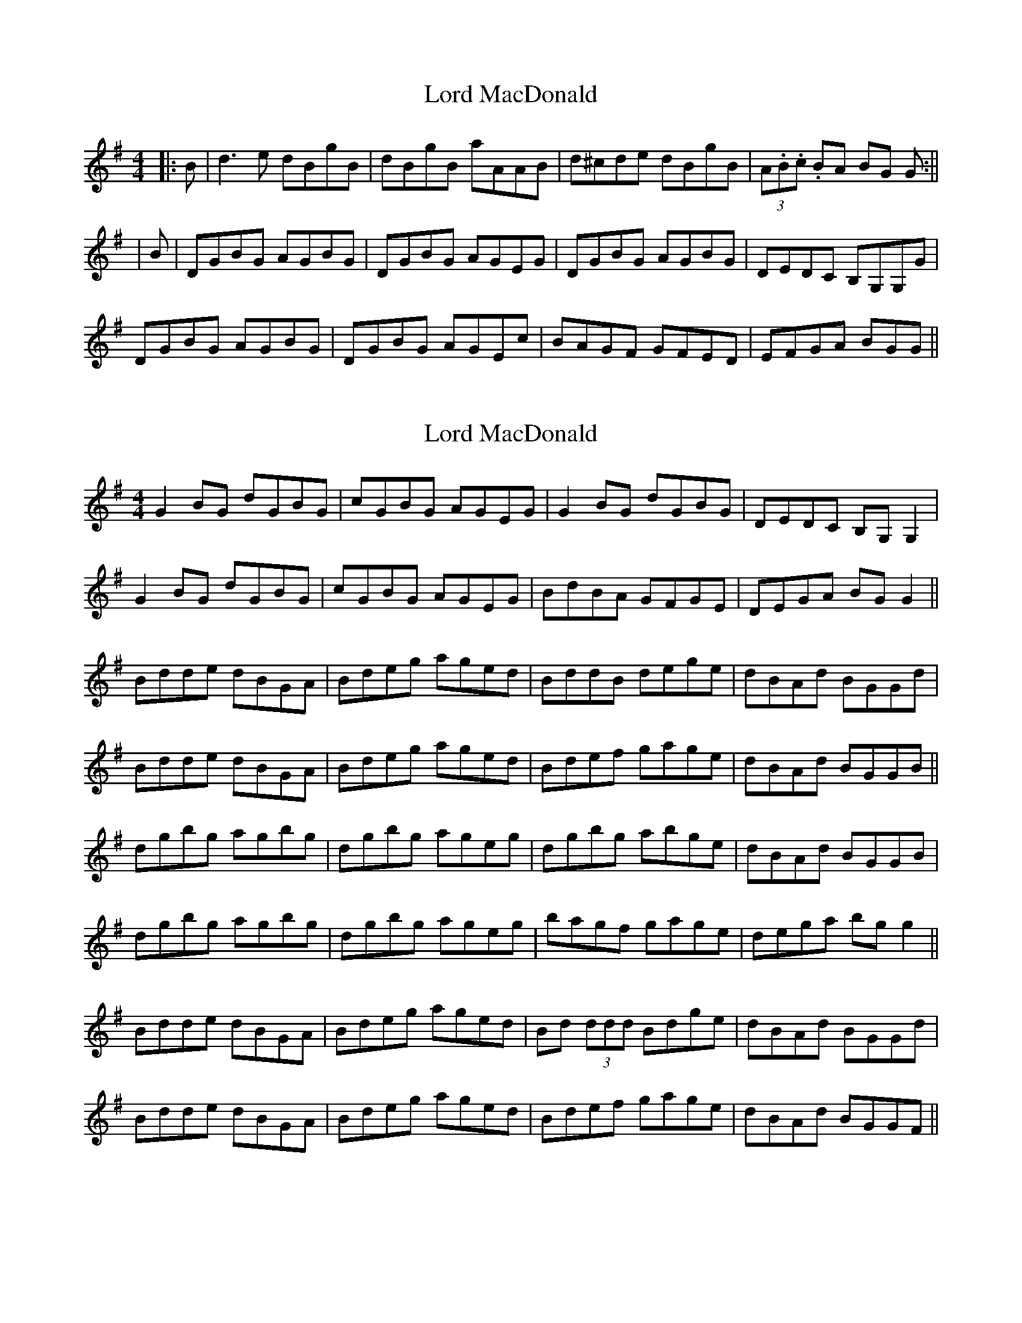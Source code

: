 X: 1
T: Lord MacDonald
Z: jkurnick
S: https://thesession.org/tunes/5593#setting5593
R: reel
M: 4/4
L: 1/8
K: Gmaj
|:B | d3 e dBgB | dBgB aAAB | d^cde dBgB | (3A.B.c. BA BG G :||
|B | DGBG AGBG | DGBG AGEG | DGBG AGBG | DEDC B,G,G,G|
DGBG AGBG | DGBG AGEc | BAGF GFED | EFGA BGG ||
X: 2
T: Lord MacDonald
Z: fidicen
S: https://thesession.org/tunes/5593#setting17634
R: reel
M: 4/4
L: 1/8
K: Gmaj
G2BG dGBG | cGBG AGEG | G2BG dGBG | DEDC B,G,G,2 |G2BG dGBG | cGBG AGEG | BdBA GFGE |DEGA BGG2 ||Bdde dBGA | Bdeg aged | BddB dege | dBAd BGGd |Bdde dBGA | Bdeg aged | Bdef gage | dBAd BGGB ||dgbg agbg | dgbg ageg | dgbg abge | dBAd BGGB |dgbg agbg | dgbg ageg | bagf gage | dega bgg2 ||Bdde dBGA | Bdeg aged | Bd (3ddd Bdge | dBAd BGGd |Bdde dBGA | Bdeg aged | Bdef gage | dBAd BGGF ||
X: 3
T: Lord MacDonald
Z: jakethepeg
S: https://thesession.org/tunes/5593#setting26496
R: reel
M: 4/4
L: 1/8
K: Amix
c|Aeef ecac|ccac fBBc|Aeef ecac|BcdB cAAe:|
|AAcA BAcA|AAcA BGGe|AAcA BAcA|efed cAAe|
AAcA BAcA|AAcA BGGa|edcB c2 BA|GAAB cAAe||
